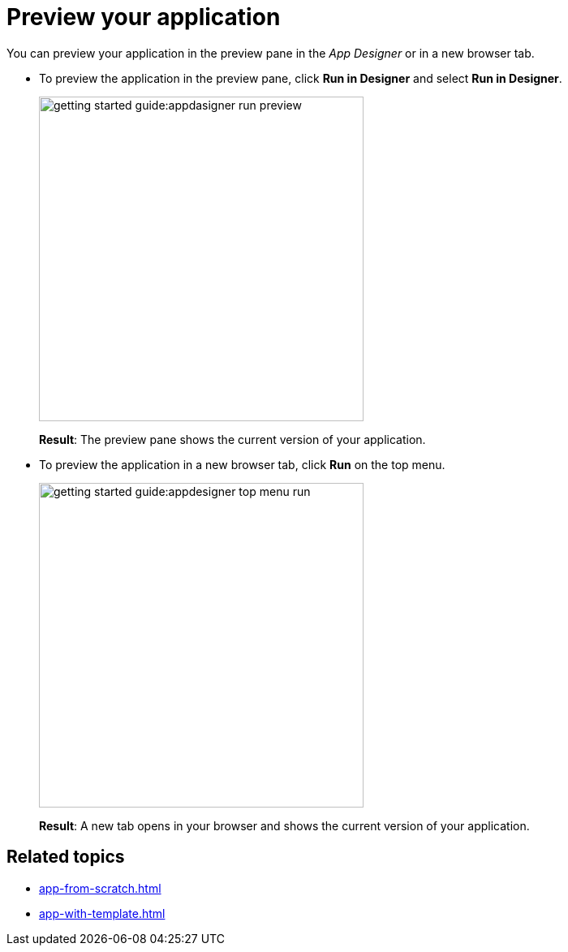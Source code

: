 = Preview your application

You can preview your application in the preview pane in the _App Designer_ or in a new browser tab.

* To preview the application in the preview pane, click *Run in Designer* and select *Run in Designer*.

+
image::getting-started-guide:appdasigner-run-preview.png[width=400]
+
*Result*: The preview pane shows the current version of your application.
+
* To preview the application in a new browser tab, click *Run* on the top menu.
+
image::getting-started-guide:appdesigner-top-menu-run.png[width=400]
+
*Result*: A new tab opens in your browser and shows the current version of your application.

== Related topics

* xref:app-from-scratch.adoc[]
* xref:app-with-template.adoc[]